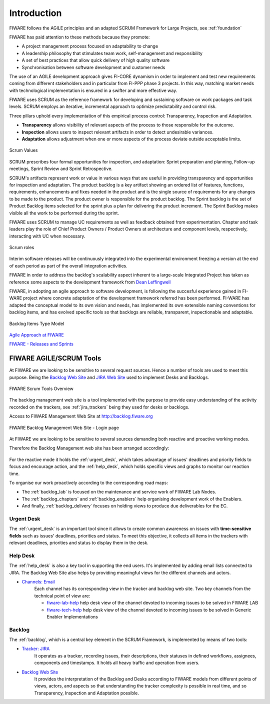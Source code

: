 Introduction
================

FIWARE follows the AGILE principles and an adapted SCRUM Framework for Large Projects, see :ref:`foundation`

FIWARE has paid attention to these methods because they promote:

* A project management process focused on adaptability to change
* A leadership philosophy that stimulates team work, self-management and responsibility
* A set of best practices that allow quick delivery of high quality software
* Synchronisation between software development and customer needs

The use of an AGILE development approach gives FI-CORE dynamism in order to implement and test new requirements
coming from different stakeholders and in particular from FI-PPP phase 3 projects.
In this way, matching market needs with technological implementation is ensured in a swifter and more effective way.

FIWARE uses SCRUM as the reference framework for developing and sustaining software on work packages and task levels.
SCRUM employs an iterative, incremental approach to optimize predictability and control risk.

Three pillars uphold every implementation of this empirical process control: Transparency, Inspection and Adaptation.

* **Transparency** allows visibility of relevant aspects of the process to those responsible for the outcome.
* **Inspection** allows users to inspect relevant artifacts in order to detect undesirable variances.
* **Adaptation** allows adjustment when one or more aspects of the process deviate outside acceptable limits.


.. figure:: _static/SCRUM_values.jpeg
   :align: center

   Scrum Values


SCRUM prescribes four formal opportunities for inspection, and adaptation: Sprint preparation and planning,
Follow-up meetings, Sprint Review and Sprint Retrospective.

SCRUM's artifacts represent work or value in various ways that are useful in providing transparency and opportunities
for inspection and adaptation. The product backlog is a key artifact showing an ordered list of features, functions,
requirements, enhancements and fixes needed in the product and is the single source of requirements for any changes to
be made to the product. The product owner is responsible for the product backlog.
The Sprint backlog is the set of Product Backlog items selected for the sprint plus a plan for delivering the product
increment. The Sprint Backlog makes visible all the work to be performed during the sprint.

FIWARE uses SCRUM to manage UC requirements as well as feedback obtained from experimentation. Chapter and task leaders
play the role of Chief Product Owners / Product Owners at architecture and component levels, respectively, interacting
with UC when necessary.

.. figure:: _static/SCRUM_roles.jpeg
   :align: center

   Scrum roles

Interim software releases will be continuously integrated into the experimental environment freezing a version at
the end of each period as part of the overall integration activities.

FIWARE in order to address the backlog's scalability aspect inherent to a large-scale Integrated Project has taken
as reference some aspects to the development framework from `Dean Leffingwell <http://scalingsoftwareagility.files.wordpress.com/2007/03/a-lean-and-scalable-requirements-information-model-for-agile-enterprises-pdf.pdf>`_

FIWARE, in adopting an agile approach to software development, is following the succesful experience gained in FI-WARE
project where concrete adaptation of the development framework referred has been performed. FI-WARE has adapted the conceptual
model to its own vision and needs, has implemented its own extensible naming conventions for backlog items, and has evolved
specific tools so that backlogs are reliable, transparent, inspectionable and adaptable.



.. _backlog_model:

.. figure:: _static/BacklogIssuesConceptualModel.jpeg
   :align: center

   Backlog Items Type Model


`Agile Approach at FIWARE <https://forge.fiware.org/plugins/mediawiki/wiki/fiware/index.php/FIWARE_Agile_Development_Methodology>`_


`FIWARE - Releases and Sprints <https://forge.fiware.org/plugins/mediawiki/wiki/fiware/index.php/Releases_and_Sprints_numbering,_with_mapping_to_calendar_dates>`_

FIWARE AGILE/SCRUM Tools
------------------------

.. _Backlog Web Site: http://backlog.fiware.org
.. _JIRA Web Site: http://jira.fiware.org

At FIWARE we are looking to be sensitive to several request sources.
Hence a number of tools are used to meet this purpose.
Being the `Backlog Web Site`_ and `JIRA Web Site`_ used to implement Desks and Backlogs.


.. figure:: _static/scrum_tools.jpg
   :align: center

   FIWARE Scrum Tools Overview


The backlog management web site is a tool implemented with the purpose to provide easy understanding of the activity
recorded on the trackers, see :ref:`jira_trackers` being they used for desks or backlogs.

Access to FIWARE Management Web Site at http://backlog.fiware.org


.. figure:: _static/backlogsite_login.jpg
   :align: center

   FIWARE Backlog Management Web Site - Login page

At FIWARE we are looking to be sensitive to several sources demanding both reactive and proactive working modes.

Therefore the Backlog Management web site has been arranged accordingly:


.. figure:: _static/backlog_menu.jpg
   :align: center

For the reactive mode it holds the :ref:`urgent_desk`, which takes advantage of issues' deadlines and priority fields to focus and encourage action,
and the :ref:`help_desk`, which holds specific views and graphs to monitor our reaction time.


To organise our work proactively according to the corresponding road maps:

* The :ref:`backlog_lab` is focused on the maintenance and service work of FIWARE Lab Nodes.
* The :ref:`backlog_chapters` and :ref:`backlog_enablers` help organising development work of the Enablers.
* And finally, :ref:`backlog_delivery` focuses on holding views to produce due deliverables for the EC.


Urgent Desk
^^^^^^^^^^^
The :ref:`urgent_desk` is an important tool since it allows to create common awareness on issues with **time-sensitive fields**
such as issues' deadlines, priorities and status.
To meet this objective, it collects all items in the trackers with relevant deadlines, priorities and status to display them in the desk.



Help Desk
^^^^^^^^^

The :ref:`help_desk` is also a key tool in supporting the end users. It's implemented by adding email lists connected to JIRA.
The Backlog Web Site also helps by providing meaningful views for the different channels and actors.

* `Channels: Email <https://www.fiware.org/contact-us/>`_
    Each channel has its corresponding view in the tracker and backlog web site. Two key channels from the technical
    point of view are:

    * `fiware-lab-help <http://backlog.fiware.org/helpdesk/lab>`_  help desk view of the channel devoted to incoming issues to be solved in FIWARE LAB
    * `fiware-tech-help <http://backlog.fiware.org/helpdesk/tech>`_ help desk view of the channel devoted to incoming issues to be solved in Generic Enabler Implementations



Backlog
^^^^^^^

The :ref:`backlog`, which is a central key element in the SCRUM Framework, is implemented by means of two tools:

* `Tracker: JIRA <http://jira.fiware.org>`_
    It operates as a tracker, recording issues, their descriptions, their statuses in defined workflows, assignees,
    components and timestamps. It holds all heavy traffic and operation from users.
* `Backlog Web Site <http://backlog.fiware.org>`_
    It provides the interpretation of the Backlog and Desks according to FIWARE models from different points of views,
    actors, and aspects so that understanding the tracker complexity is possible in real time,
    and so Transparency, Inspection and Adaptation possible.





